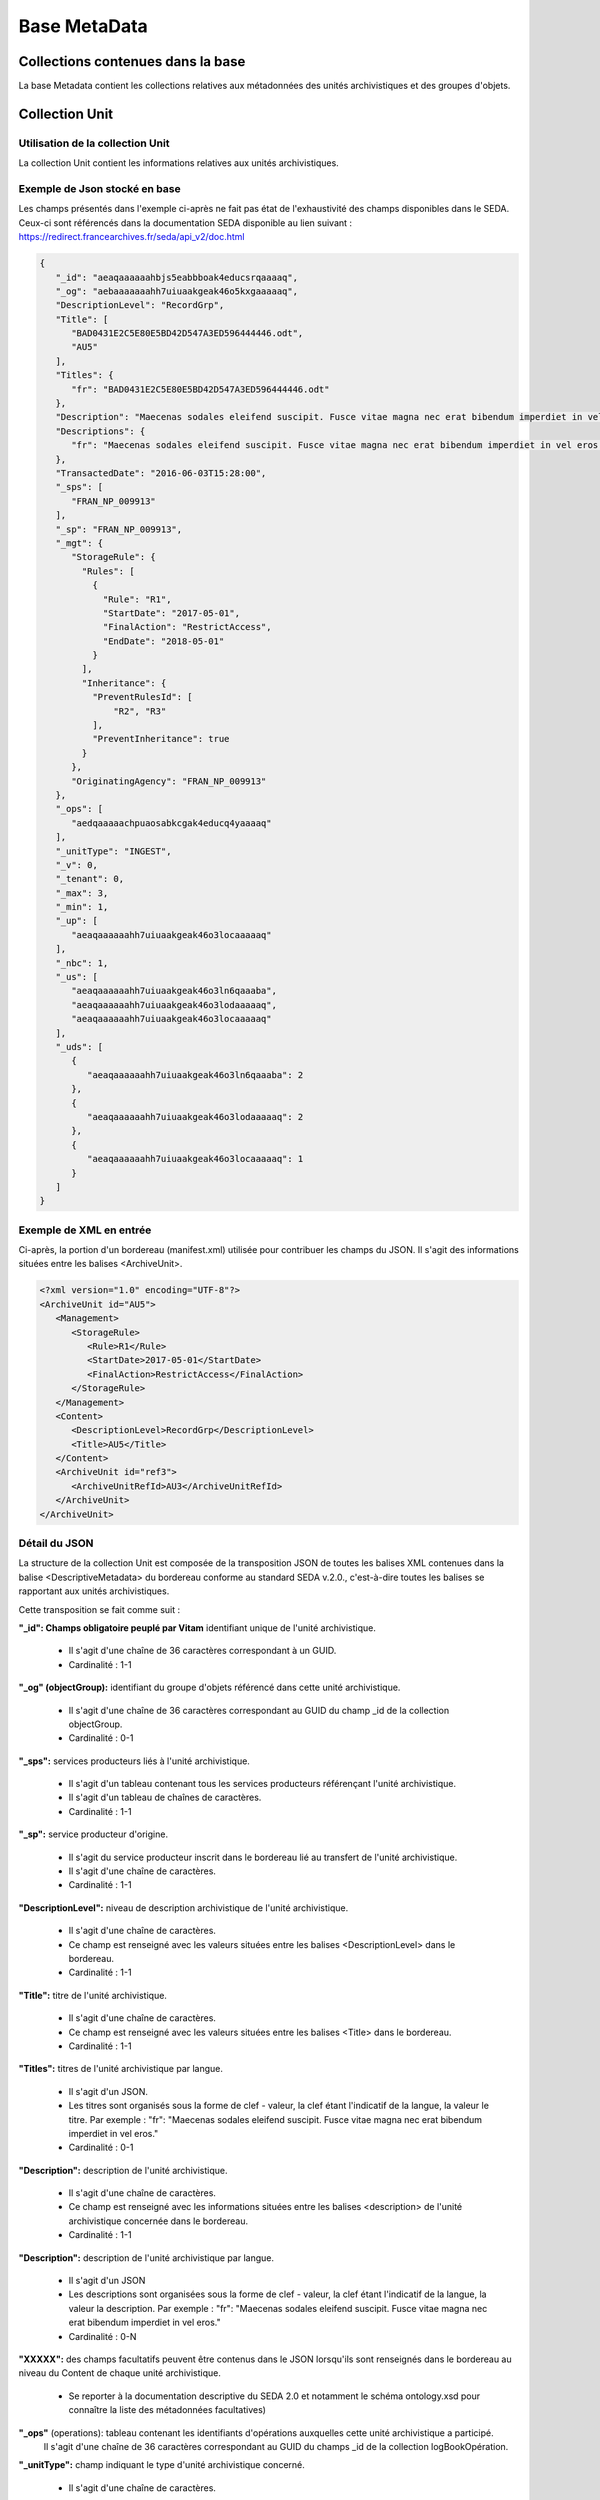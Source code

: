 Base MetaData
#############

Collections contenues dans la base
===================================

La base Metadata contient les collections relatives aux métadonnées des unités archivistiques et des groupes d'objets.

Collection Unit
===============

Utilisation de la collection Unit
---------------------------------

La collection Unit contient les informations relatives aux unités archivistiques. 

Exemple de Json stocké en base
------------------------------

Les champs présentés dans l'exemple ci-après ne fait pas état de l'exhaustivité des champs disponibles dans le SEDA. Ceux-ci sont référencés dans la documentation SEDA disponible au lien suivant : https://redirect.francearchives.fr/seda/api_v2/doc.html


.. code-block:: json

  {
     "_id": "aeaqaaaaaahbjs5eabbboak4educsrqaaaaq",
     "_og": "aebaaaaaaahh7uiuaakgeak46o5kxgaaaaaq",
     "DescriptionLevel": "RecordGrp",
     "Title": [
        "BAD0431E2C5E80E5BD42D547A3ED596444446.odt",
        "AU5"
     ],
     "Titles": {
        "fr": "BAD0431E2C5E80E5BD42D547A3ED596444446.odt"
     },
     "Description": "Maecenas sodales eleifend suscipit. Fusce vitae magna nec erat bibendum imperdiet in vel eros.",
     "Descriptions": {
        "fr": "Maecenas sodales eleifend suscipit. Fusce vitae magna nec erat bibendum imperdiet in vel eros."
     },
     "TransactedDate": "2016-06-03T15:28:00",
     "_sps": [
        "FRAN_NP_009913"
     ],
     "_sp": "FRAN_NP_009913",
     "_mgt": {
        "StorageRule": {
          "Rules": [
            {
              "Rule": "R1",
              "StartDate": "2017-05-01",
              "FinalAction": "RestrictAccess",
              "EndDate": "2018-05-01"
            }
          ],
          "Inheritance": {
            "PreventRulesId": [
                "R2", "R3"
            ],
            "PreventInheritance": true
          }
        },
        "OriginatingAgency": "FRAN_NP_009913"
     },
     "_ops": [
        "aedqaaaaachpuaosabkcgak4educq4yaaaaq"
     ],
     "_unitType": "INGEST",
     "_v": 0,
     "_tenant": 0,
     "_max": 3,
     "_min": 1,
     "_up": [
        "aeaqaaaaaahh7uiuaakgeak46o3locaaaaaq"
     ],
     "_nbc": 1,
     "_us": [
        "aeaqaaaaaahh7uiuaakgeak46o3ln6qaaaba",
        "aeaqaaaaaahh7uiuaakgeak46o3lodaaaaaq",
        "aeaqaaaaaahh7uiuaakgeak46o3locaaaaaq"
     ],
     "_uds": [
        {
           "aeaqaaaaaahh7uiuaakgeak46o3ln6qaaaba": 2
        },
        {
           "aeaqaaaaaahh7uiuaakgeak46o3lodaaaaaq": 2
        },
        {
           "aeaqaaaaaahh7uiuaakgeak46o3locaaaaaq": 1
        }
     ]
  }

Exemple de XML en entrée
------------------------

Ci-après, la portion d'un bordereau (manifest.xml) utilisée pour contribuer les champs du JSON. Il s'agit des informations situées entre les balises <ArchiveUnit>.

.. code-block:: xml

  <?xml version="1.0" encoding="UTF-8"?>
  <ArchiveUnit id="AU5">
     <Management>
        <StorageRule>
           <Rule>R1</Rule>
           <StartDate>2017-05-01</StartDate>
           <FinalAction>RestrictAccess</FinalAction>
        </StorageRule>
     </Management>
     <Content>
        <DescriptionLevel>RecordGrp</DescriptionLevel>
        <Title>AU5</Title>
     </Content>
     <ArchiveUnit id="ref3">
        <ArchiveUnitRefId>AU3</ArchiveUnitRefId>
     </ArchiveUnit>
  </ArchiveUnit>

Détail du JSON
--------------

La structure de la collection Unit est composée de la transposition JSON de toutes les balises XML contenues dans la balise <DescriptiveMetadata> du bordereau conforme au standard SEDA v.2.0., c'est-à-dire toutes les balises se rapportant aux unités archivistiques.

Cette transposition se fait comme suit :

**"_id": Champs obligatoire peuplé par Vitam** identifiant unique de l'unité archivistique.
    
  * Il s'agit d'une chaîne de 36 caractères correspondant à un GUID.
  * Cardinalité : 1-1

**"_og" (objectGroup):** identifiant du groupe d'objets référencé dans cette unité archivistique.
    
  * Il s'agit d'une chaîne de 36 caractères correspondant au GUID du champ _id de la collection objectGroup.
  * Cardinalité : 0-1

**"_sps":** services producteurs liés à l'unité archivistique.
  
  * Il s'agit d'un tableau contenant tous les services producteurs référençant l'unité archivistique.
  * Il s'agit d'un tableau de chaînes de caractères.
  * Cardinalité : 1-1

**"_sp":** service producteur d'origine.
  
  * Il s'agit du service producteur inscrit dans le bordereau lié au transfert de l'unité archivistique.
  * Il s'agit d'une chaîne de caractères.
  * Cardinalité : 1-1

**"DescriptionLevel":** niveau de description archivistique de l'unité archivistique.
    
  * Il s'agit d'une chaîne de caractères.
  * Ce champ est renseigné avec les valeurs situées entre les balises <DescriptionLevel> dans le bordereau.
  * Cardinalité : 1-1

**"Title":** titre de l'unité archivistique.
  
  * Il s'agit d'une chaîne de caractères.
  * Ce champ est renseigné avec les valeurs situées entre les balises <Title> dans le bordereau.
  * Cardinalité : 1-1

**"Titles":** titres de l'unité archivistique par langue.
    
  * Il s'agit d'un JSON.
  * Les titres sont organisés sous la forme de clef - valeur, la clef étant l'indicatif de la langue, la valeur le titre. Par exemple : "fr": "Maecenas sodales eleifend suscipit. Fusce vitae magna nec erat bibendum imperdiet in vel eros."
  * Cardinalité : 0-1

**"Description":** description de l'unité archivistique.

  * Il s'agit d'une chaîne de caractères.
  * Ce champ est renseigné avec les informations situées entre les balises <description> de l'unité archivistique concernée dans le bordereau.
  * Cardinalité : 1-1

**"Description":** description de l'unité archivistique par langue.
    
  * Il s'agit d'un JSON
  * Les descriptions sont organisées sous la forme de clef - valeur, la clef étant l'indicatif de la langue, la valeur la description. Par exemple : "fr": "Maecenas sodales eleifend suscipit. Fusce vitae magna nec erat bibendum imperdiet in vel eros."
  * Cardinalité : 0-N

**"XXXXX":** des champs facultatifs peuvent être contenus dans le JSON lorsqu'ils sont renseignés dans le bordereau au niveau du Content de chaque unité archivistique.
    
  * Se reporter à la documentation descriptive du SEDA 2.0 et notamment le schéma ontology.xsd pour connaître la liste des métadonnées facultatives)

**"_ops"** (operations): tableau contenant les identifiants d'opérations auxquelles cette unité archivistique a participé.
    Il s'agit d'une chaîne de 36 caractères correspondant au GUID du champs _id de la collection logBookOpération.

**"_unitType":** champ indiquant le type d'unité archivistique concerné. 

  * Il s'agit d'une chaîne de caractères. 
  * La valeur contenue doit être conforme à l'énumération UnitType. Celle-ci peut être :
  
      * INGEST : unité d'archivistique issue d'un SIP
      * FILING_UNIT : unité d'archivistique issue d'un plan de classement
      * HOLDING_UNIT : unité d'archivistique issue d'un arbre de positionnement

  * Cardinalité : 1-1

**"_v": Champs obligatoire peuplé par Vitam** version de l'objet décrit.
  
  * Il s'agit d'un entier.
  * Cardinalité : 1-1

**"_tenant": Champs obligatoire peuplé par Vitam** identifiant du tenant.
    
  * Il s'agit d'un entier.
  * Cardinalité : 1-1

**"_max": Champs obligatoire peuplé par Vitam** profondeur maximale de l'unité archivistique par rapport à une racine.
      
  * Calculée, cette profondeur correspond au maximum des profondeurs, quelles que soient les racines concernées et les chemins possibles.
  * Cardinalité : 1-1

**"_min": Champs obligatoire peuplé par Vitam** profondeur minimum de l'unité archivistique par rapport à une racine.
      
  * Calculée, symétriquement le minimum des profondeurs, quel que soient les racines concernées et les chemins possibles.
  * Cardinalité : 1-1

**"_up": Champs obligatoire peuplé par Vitam** tableau recenssant les _id des unités archivistiques parentes (parents immédiats).
      
  * Il s'agit d'une chaîne de 36 caractères correspondant au GUID. Valeur du champ _id de la collection Unit.
  * Cardinalité : 1-1

**"_nbc" : Champs obligatoire peuplé par Vitam** nombre d'enfants immédiats de l'unité archivistique.
      
  * Il s'agit d'une chaîne de 36 caractères.
  * Cardinalité : 1-1

**"_us": Champs obligatoire peuplé par Vitam** tableau contenant la parentalité, indexé de la manière suivante : [ GUID1, GUID2, ... ].
      
  * Tableau de chaînes de 36 caractères.
  * Cardinalité : 1-1

**"_uds": Champs obligatoire peuplé par Vitam** tableau contenant la parentalité ainsi que le niveau de profondeur relative.
      
  * Ces informations sont réunies dans le tableau sous la forme de clef/valeur. Exemple [{GUID1 : depth1}, {GUID2 : depth2}, ... }].   
  * Il s'agit d'un tableau de JSON.

**_profil:** Type de document utilisé lors de l'entrée.
      
  * Correspond à ArchiveUnitProfile, le profil d'archivage utilisé lors de l'entrée.   
  * Chaîne de caractères.
  * Cardinalité : 1-1

**"_mgt": contient les balises reprises du bloc <Management> du bordereau pour cette unité archivistique** :

  * "OriginatingAgency": service producteur déclaré dans le message ArchiveTransfer (OriginatingAgencyIdentifier)
  * "RuleType" : catégorie de règles de gestion appliquées à cette unité archivistiques. Chaque catégorie contient un tableau de règles de gestion et des paramétres d'héritage de règles. Pour être valide, la catégorie de règle doit être présente dans la collection FileRules.
    * "Rules" : Tableau, optionnel, contient une à n règles. Chaque règle est composée des champs suivants :
      * "Rule": identifiant de la règle. Pour être valide, elle doit être contenue dans la collection FileRules, et correspondre à la valeur du champ RuleID de la collection FileRules.
      * "StartDate": date de début du calcul de l'échéance. Cette date est déclarée dans le message ArchiveTransfert ou ajoutée *a posteriori* par une modification.
      * "FinalAction": champ décrivant le sort final. Ce champ est disponible pour les règles de catégorie "StorageRule" et "AppraisalRule". La valeur contenue dans le champ doit être disponible soit dans l'énumération FinalActionAppraisalCodeType soit dans FinalActionStorageCodeType.
      * "ClassificationLevel" : champ référencant le niveau de classification. Ce champ est disponible pour les règles de la cétégorie "ClassificationRule".
      * "ClassificationOwner" : champ indiquant le propriétaire de la classification. Ce champ est disponible pour les règles de la cétégorie "ClassificationRule".
      * "ClassificationReassessingDate" : date de réévaluation de la classification. Ce champ est disponible pour les règles de la cétégorie "ClassificationRule".
      * "NeedReassessingAuthorization" : champ booléen indiquant si une autorisation humaine est nécessaire pour réévaluer la classification. Ce champ est disponible pour les règles de la cétégorie "ClassificationRule".
      * "EndDate": date de fin d'application de la règle; Cette valeur est issue d'un calcul réalisé par la solution logicielle Vitam consistant en l'ajout du délai correspondant à la règle dans la collection FileRules et le champ startDate.
  * "Inheritance" : paramétres d'héritage des règles de gestion.
    * "PreventInheritance" : champ booléan indiquant si les règles de gestion de la même catégorie ne doivent pas être héritées d'un ancêtre.
    * "PreventRulesId" : tableau de d'identifiants de règles de gestion qui ne doivent pas être héritées d'un ancêtre.

Collection ObjectGroup
======================

Utilisation de la collection ObjectGroup
----------------------------------------

La collection ObjectGroup contient les informations relatives aux groupes d'objets.

Exemple de Json stocké en base
------------------------------

Les champs présentés dans l'exemple ci-après ne fait pas état de l'exhaustivité des champs disponibles dans le SEDA. Ceux-ci sont référencés dans la documentation SEDA disponible au lien suivant : https://redirect.francearchives.fr/seda/api_v2/doc.html

.. code-block:: json

  {
    "_id": "aebaaaaaaahbjs5eabbboak4d7shg4aaaaba",
    "_tenant": 0,
    "_profil": "",
    "FileInfo": {
        "Filename": "Filename0",
        "CreatingApplicationName": "CreatingApplicationName0",
        "CreatingApplicationVersion": "CreatingApplicationVersion0",
        "DateCreatedByApplication": "2006-05-04T18:13:51.0",
        "CreatingOs": "CreatingOs0",
        "CreatingOsVersion": "CreatingOsVersion0",
        "LastModified": "2006-05-04T18:13:51.0"
    },
    "_qualifiers": [{
        "qualifier": "PhysicalMaster",
            "_nbc": 1,
            "versions": [
                {
                    "_id": "aeaaaaaaaahbjs5eabbboak4d7shg7iaaaaq",
                    "DataObjectGroupId": "aebaaaaaaahbjs5eabbboak4d7shg4aaaaba",
                    "DataObjectVersion": "PhysicalMaster_1",
                    "PhysicalId": 123456789,
                    "PhysicalDimensions": {
                        "Width": {
                            "unit": "centimetre",
                            "value": 1.7
                        },
                        "Height": {
                            "unit": "centimetre",
                            "value": 21
                        },
                        "Diameter": {
                            "unit": "centimetre",
                            "value": 22
                        },
                        "Length": {
                            "unit": "centimetre",
                            "value": 29.7
                        },
                        "Thickness": {
                            "unit": "centimetre",
                            "value": 1.4
                        },
                        "Weight": {
                            "unit": "kilogram",
                            "value": 1
                        },
                        "NumberOfPage": 20
                    }
                }
            ]
        },
        {
          "qualifier": "BinaryMaster",
          "_nbc": 1,
          "versions": [
              {
                "_id": "aeaaaaaaaahbjs5eabbboak4d7shg4aaaaaq",
                "DataObjectGroupId": "aebaaaaaaahbjs5eabbboak4d7shg4aaaaba",
                "DataObjectVersion": "BinaryMaster_1",
                "FormatIdentification": {
                    "FormatLitteral": "Acrobat PDF 1.4 - Portable Document Format",
                    "MimeType": "application/pdf",
                    "FormatId": "fmt/18"
                },
                "FileInfo": {
                    "Filename": "Filename0",
                    "CreatingApplicationName": "CreatingApplicationName0",
                    "CreatingApplicationVersion": "CreatingApplicationVersion0",
                    "DateCreatedByApplication": "2006-05-04T18:13:51.0",
                    "CreatingOs": "CreatingOs0",
                    "CreatingOsVersion": "CreatingOsVersion0",
                    "LastModified": "2006-05-04T18:13:51.0"
                },
                "Size": 29403,
                "Uri": "Content/5zC1uD6CvaYDipUhETOyUWVEbxHmE1.pdf",
                "MessageDigest": "942bb63cc16bf5ca3ba7fabf40ce9be19c3185a36cd87ad17c63d6fad1aa29d4312d73f2d6a1ba1266
                c3a71fc4119dd476d2d776cf2ad2acd7a9a3dfa1f80dc7",
                "Algorithm": "SHA-512",
                "_storage": {
                    "_nbc": 2,
                    "offerIds": [
                        "vitam-iaas-app-03.int",
                        "vitam-iaas-app-02.int"
                    ],
                    "strategyId": "default"
                }
              }
          ]
        }
    ],
    "_up": [
        "aeaqaaaaaahbjs5eabbboak4d7shg7qaaaaq"
    ],
    "_nbc": 0,
    "_ops": [
        "aedqaaaaachpuaosabkcgak4d7shenaaaaaq"
    ],
    "OriginatingAgency": "FRAN_NP_050056",
    "_v": 0,
    "_sps": [
        "FRAN_NP_050056"
    ]
  }

Exemple de XML
--------------

Ci-après, la portion d'un bordereau (manifest.xml) utilisée pour contribuer les champ du JSON

::

  <BinaryDataObject id="ID8">
      <DataObjectGroupReferenceId>ID4</DataObjectGroupReferenceId>
      <DataObjectVersion>BinaryMaster_1</DataObjectVersion>
      <Uri>Content/ID8.txt</Uri>
      <MessageDigest algorithm="SHA-512">8e393c3a82ce28f40235d0870ca5b574ed2c90d831a73cc6bf2fb653c060c7f094fae941dfade786c826
      f8b124f09f989c670592bf7a404825346f9b15d155af</MessageDigest>
      <Size>30</Size>
      <FormatIdentification>
          <FormatLitteral>Plain Text File</FormatLitteral>
          <MimeType>text/plain</MimeType>
          <FormatId>x-fmt/111</FormatId>
      </FormatIdentification>
      <FileInfo>
          <Filename>BinaryMaster.txt</Filename>
          <LastModified>2016-10-18T21:03:30.000+02:00</LastModified>
      </FileInfo>
  </BinaryDataObject>

Détail des champs du JSON
---------------------------

**"_id":** identifiant du groupe d'objet.
      
  * Il s'agit d'une chaîne de 36 caractères correspondant à un GUID.
  Cet id est ensuite reporté dans chaque structure incluse
  * Cardinalité : 1-1

**"_tenant":** identifiant du tenant.
      
  * Il s'agit d'un entier.
  * Cardinalité : 1-1

**"_profil":** typologie de document.
      
  * Repris du nom de la balise présente dans le <Metadata> du <DataObjectPackage> du bordereau qui concerne le BinaryMaster.
  Attention, il s'agit d'une reprise de la balise et non pas des valeurs à l'intérieur.
  Les valeurs possibles pour ce champ sont : Audio, Document, Text, Image et Video. Des extensions seront possibles (Database, Plan3D, ...).

**"FileInfo":** reprend le bloc FileInfo du BinaryMaster.
      
  * L'objet de cette copie est de pouvoir conserver les informations initiales du premier BinaryMaster (version de création), au cas où cette version serait détruite (selon les règles de conservation), car ces informations ne sauraient être maintenues de manière garantie dans les futures versions.
  * Cardinalité : 1-1

**"_qualifiers":** tableau de structures décrivant les objets inclus dans ce groupe d'objets.
      
  * Il est composé comme suit :

  - "qualifier": usage de l'objet.
    Ceci correspond à la valeur contenue dans le champ <DataObjectVersion> du bordereau. Par exemple pour <DataObjectVersion>BinaryMaster_1</DataObjectVersion>. C'est la valeur "BinaryMaster" qui est reportée.
    - "nb": nombre d'objets correspondant à cet usage.
    - "versions": tableau des objets par version (une version = une entrée dans le tableau). Ces informations sont toutes issues du bordereau.
      - "_id": identifiant de l'objet. Il s'agit d'une chaîne de 36 caractères corresppondant à un GUID.
      - "DataObjectGroupId": identifiant du groupe d'objets. Chaîne de 36 caractères.
      - "DataObjectVersion": version de l'objet par rapport à son usage.

      Par exemple, si on a *binaryMaster* sur l'usage, on aura au moins un objet *binarymaster_1*. Ces champs sont renseignés avec les valeurs récupérées dans les balises <DataObjectVersion> du bordereau.

      - "FormatIdentification": Contient trois champs qui permettent d'identifier le format du fichier. Une vérification de la cohérence entre ce qui est déclaré dans le XML, ce qui existe dans le référentiel pronom et les valeurs que porte le document est faite.
        - "FormatLitteral" : nom du format. C'est une reprise de la valeur située entre les balises <FormatLitteral> du message ArchiveTransfer.
        - "MimeType" : type Mime. C'est une reprise de la valeur située entre les balises <MimeType> du message ArchiveTransfer ou des valeurs correspondant au format tel qu'identifié par la solution logicielle Vitam.
        - "FormatId" : PUID du format de l'objet. Il est défini par la solution logicielle Vitam à l'aide du référentiel PRONOM maintenu par The National Archives (UK) et correspondant à la valeur du champ PUID de la collection FileFormat.

      - "FileInfo": Contient les informations sur les fichiers.
          - "Filename": nom de l'objet
          - "CreatingApplicationName": nom de l'application avec laquelle l'objet a été créé. Ce champ est renseigné avec la métadonnée correspondante portée par le message ArchiveTransfer. *Ce champ est facultatif et n'est pas présent systématiquement*
          - "CreatingApplicationVersion": numéro de version de l'application avec laquelle le document a été créé. Ce champ est renseigné avec la métadonnée correspondante portée par le message ArchiveTransfer. *Ce champ est facultatif et n'est pas présent systématiquement*
          - "CreatingOs": système d'exploitation avec lequel l'objet a été créé. Ce champ est renseigné avec la métadonnée correspondante portée par le message ArchiveTransfer. *Ce champ est facultatif et n'est pas présent systématiquement*
          - "CreatingOsVersion": Version du système d'exploitation avec lequel l'objet a été créé. Ce champ est renseigné avec la métadonnée correspondante portée par le message ArchiveTransfer. *Ce champ et facultatif est n'est pas présent systématiquement*
          - "LastModified" : date de dernière modification de l'objet au format ISO 8601 YYY-MM-DD + 'T' + hh:mm:ss.millisecondes "+" timezone hh:mm. Exemple : "2016-08-19T16:36:07.942+02:00"Ce champ est optionnel, et est renseigné avec la métadonnée correspondante portée par le fichier.
          - "Size": taille de l'objet (en octets). Ce champ contient un nombre entier.
      - "OtherMetadata": Ce champ est renseigné avec les valeurs contenues entre les balises <OtherMetadata>.
        Ceci correspond à une extension du schéma SEDA du message  ArchiveTransfert.
      - "Uri": localisation du fichier correspondant à l'objet dans le SIP.
        Chaîne de caractères
      - "MessageDigest": empreinte du fichier correspondant à l'objet. La valeur est calculée par la solution logicielle Vitam.
        Chaîne de caractères
      - "Algorithm": algorithme utilisé pour réaliser l'empreinte du fichier correspondant à l'objet.
        Chaîne de caractères
      - "_storage": Contient trois champs qui permettent d'identifier les offres  de stockage.
          - "strategyId": Identifiant de la stratégie de stockage.
          - "offerIds": Liste des offres de stockage pour une stratégie donnée
          - "_nbc": Nombre d'offres.

**"_up"** (unitup): tableau identifiant les unités archivistiques parentes
        
  * Il s'agit d'un tableau de chaînes de 36 caractères correspondant à un GUID contenu à la valeur contenue dans le champ _id de la collection Unit.
  * Cardinalité : 1-1

**"_nbc"** (nbobjects): nombre d'objets dans le groupe d'objet.
        
  * Il s'agit d'un entier.
  * Cardinalité : 1-1

**"_ops"** (operations): tableau des identifiants d'opérations auxquelles ce GOT a participé.
        
  * Il s'agit d'un tableau de chaînes de 36 caractères correspondant à un GUID contenu à la valeur contenue dans le champ _id de la collection LogBookOperation.
  * Cardinalité : 1-1

**"OriginatingAgency":** service producteur déclaré dans le message ArchiveTransfer (OriginatingAgencyIdentifier)
        
  * Il s'agit d'une chaîne de caractères.
  * Cardinalité : 1-1

**"_sps":** services producteurs liées au groupe d'objets
        
  * Il s'agit d'un tableau contenant tous les services producteurs référençant le groupe d'objet.    
  * Il s'agit d'un tableau de chaînes de caractère.
  * Cardinalité : 1-1

**"_v":** version de l'objet décrit
        
  * Il s'agit d'un entier.
  * Cardinalité : 1-1